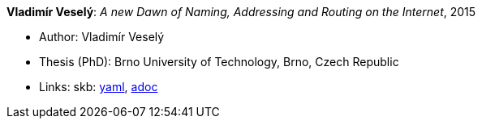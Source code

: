 //
// This file was generated by SKB-Dashboard, task 'lib-yaml2src'
// - on Wednesday November  7 at 08:42:48
// - skb-dashboard: https://www.github.com/vdmeer/skb-dashboard
//

*Vladimír Veselý*: _A new Dawn of Naming, Addressing and Routing on the Internet_, 2015

* Author: Vladimír Veselý
* Thesis (PhD): Brno University of Technology, Brno, Czech Republic
* Links:
      skb:
        https://github.com/vdmeer/skb/tree/master/data/library/thesis/phd/2010/veselý-vladimír-2015.yaml[yaml],
        https://github.com/vdmeer/skb/tree/master/data/library/thesis/phd/2010/veselý-vladimír-2015.adoc[adoc]

